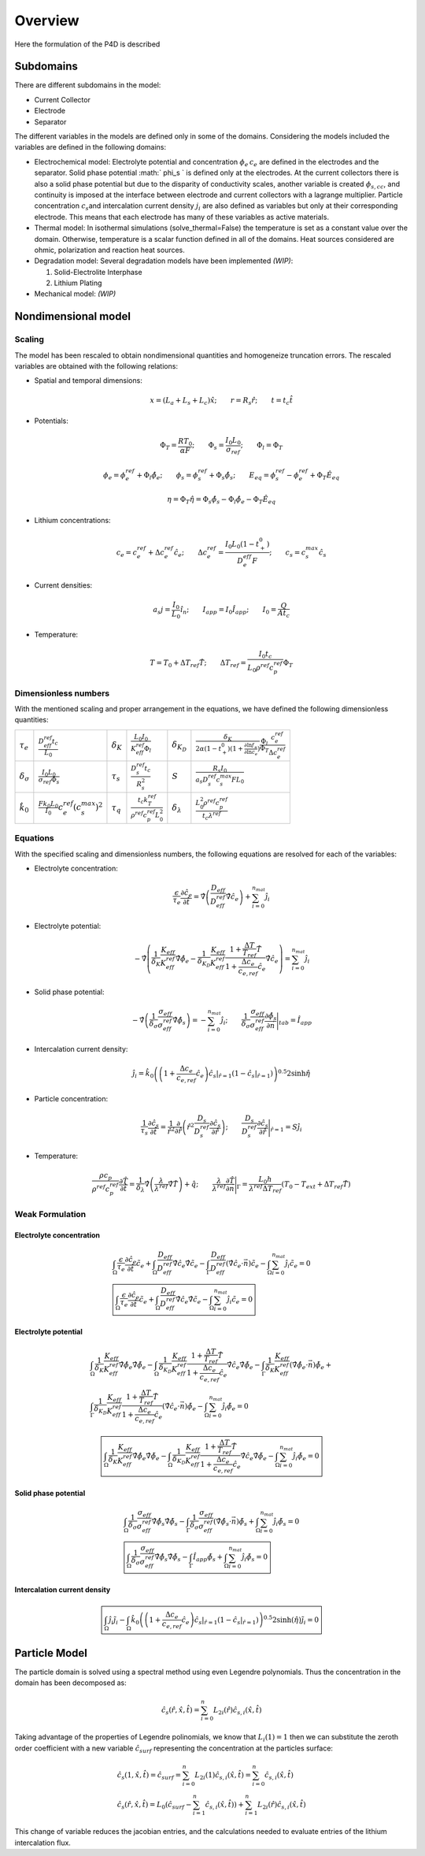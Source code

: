 Overview
=========

.. _introduction:

Here the formulation of the P4D is described

Subdomains
-----------

There are different subdomains in the model:

- Current Collector
- Electrode
- Separator

The different variables in the models are defined only in some of the domains. Considering the models included the variables are defined in the following domains:

- Electrochemical model:
  Electrolyte potential and concentration :math:`\phi_e\, c_e` are defined in the electrodes and the separator. Solid phase potential :math:` \phi_s ` is defined only at the electrodes. At the current collectors there is also a solid phase potential but due to the disparity of conductivity scales, another variable is created :math:`\phi_{s,cc}`, and continuity is imposed at the interface between electrode and current collectors with a lagrange multiplier. Particle concentration :math:`c_s`\ and intercalation current density :math:`j_i` are also defined as variables but only at their corresponding electrode. This means that each electrode has many of these variables as active materials.
- Thermal model:
  In isothermal simulations (solve\_thermal=False) the temperature is set as a constant value over the domain. Otherwise, temperature is a scalar function defined in all of the domains. Heat sources considered are ohmic, polarization and reaction heat sources.
- Degradation model:
  Several degradation models have been implemented *(WIP)*:

  1. Solid-Electrolite Interphase
  2. Lithium Plating

- Mechanical model:
  *(WIP)*

Nondimensional model
---------------------

Scaling
~~~~~~~~

The model has been rescaled to obtain nondimensional quantities and homogeneize truncation errors. The rescaled variables are obtained with the following relations:

-  Spatial and temporal dimensions:

   .. math::

      \begin{gathered}
              x= (L_a+L_s+L_c) \hat{x} ;\qquad r = R_s \hat{r};\qquad t=t_c\hat{t}
          \end{gathered}

-  Potentials:

   .. math::

      \begin{gathered}
              \Phi_T = \frac{R T_0}{\alpha F} ; \qquad \Phi_s = \frac{I_0 L_0}{\sigma_{ref}} ; \qquad \Phi_l = \Phi_T
          \end{gathered}

   .. math::

      \begin{gathered}
              \phi_{e}=\phi_{e}^{ref}+\Phi_l\hat{\phi_{e}} ;\qquad \phi_{s}=\phi_{s}^{ref}+\Phi_s\hat{\phi_{s}} ; \qquad E_{eq} = \phi_{s}^{ref} - \phi_{e}^{ref} + \Phi_T\hat{E}_{eq}     
          \end{gathered}

   .. math::

      \begin{gathered}
              \eta=\Phi_T \hat{\eta} = \Phi_s \hat{\phi_s}-\Phi_l \hat{\phi_e} - \Phi_T\hat{E}_{eq}
          \end{gathered}

-  Lithium concentrations:

   .. math::

      \begin{gathered}
              c_{e}=c_{e}^{ref}+\Delta c_e^{ref} \hat{c}_{e} ;\qquad \Delta c_e^{ref}=\frac{I_0 L_0 (1-t_+^0)}{D_e^{eff}F} ;\qquad c_{s}= c_s^{max} \hat{c_{s}}
          \end{gathered}

-  Current densities:

   .. math::

      \begin{gathered}
              a_s j= \frac{I_0}{L_0} \hat{i_n} ;\qquad I_{app} = I_0 \hat{I}_{app} ; \qquad I_0 = \frac{Q}{A t_c}
          \end{gathered}

-  Temperature:

   .. math::

      \begin{gathered}
              T = T_0+\Delta T_{ref}\hat{T}  ; \qquad \Delta T_{ref} = \frac{I_0 t_c}{L_0 \rho^{ref} c_p^{ref} } \Phi_T
          \end{gathered}

Dimensionless numbers
~~~~~~~~~~~~~~~~~~~~~~

With the mentioned scaling and proper arrangement in the equations, we have defined the following dimensionless quantities:

+---------------------------------+------------------------------------------------------------+--------------------+---------------------------------------------------------------+----------------------------+------------------------------------------------------------------------------------------------------------------------------------------------------+
| :math:`\tau_e`                  | :math:`\frac{D_{eff}^{ref} t_c}{L_0}`                      | :math:`\delta_K`   | :math:`\frac{L_0 I_0}{K_{eff}^{ref} \Phi_l}`                  | :math:`\delta_{K_D}`       | :math:`\frac{\delta_K}{2\alpha (1-t_+^0)(1+\frac{\partial \ln f_{\pm}}{\partial \ln c_e})} \frac{\Phi_l}{\Phi_T} \frac{c_e^{ref}}{\Delta c_e^{ref}}` |
+---------------------------------+------------------------------------------------------------+--------------------+---------------------------------------------------------------+----------------------------+------------------------------------------------------------------------------------------------------------------------------------------------------+
| :math:`\delta_{\sigma}`         | :math:`\frac{I_0 L_0}{\sigma_{ref} \Phi_s}`                | :math:`\tau_s`     | :math:`\frac{D_s^{ref} t_c}{R_s^2}`                           | :math:`S`                  | :math:`\frac{R_s I_0}{a_s D_s^{ref} c_s^{max} F L_0}`                                                                                                |
+---------------------------------+------------------------------------------------------------+--------------------+---------------------------------------------------------------+----------------------------+------------------------------------------------------------------------------------------------------------------------------------------------------+
| :math:`\hat{k}_0`               | :math:`\frac{F k_0 L_0 }{I_0} c_e^{ref} (c_s^{max})^2`     | :math:`\tau_q`     | :math:`\frac{t_c k_T^{ref} }{\rho^{ref} c_p^{ref} L_0^2}`     | :math:`\delta_{\lambda}`   | :math:`\frac{L_0^2 \rho^{ref} c_p^{ref} }{t_c \lambda^{ref}}`                                                                                        |
+---------------------------------+------------------------------------------------------------+--------------------+---------------------------------------------------------------+----------------------------+------------------------------------------------------------------------------------------------------------------------------------------------------+

Equations
~~~~~~~~~~

With the specified scaling and dimensionless numbers, the following equations are resolved for each of the variables:

-  Electrolyte concentration:

   .. math::

      \begin{gathered}
              \frac{\epsilon}{\tau_e}\frac{\partial\hat{c}_e}{\partial \hat{t}} =
              \hat{\nabla} \left(\frac{D_{eff}}{D_{eff}^{ref}} \hat{\nabla} \hat{c}_e \right) + \sum_{i=0}^{n_{mat}} \hat{j}_{i}
          \end{gathered}

-  Electrolyte potential:

   .. math::

      \begin{gathered}
                   - \hat{\nabla} \left( \frac{1}{\delta_K} \frac{K_{eff}}{K_{eff}^{ref}} \hat{\nabla}\hat{\phi}_e - \frac{1}{\delta_{K_D}} \frac{K_{eff}}{K_{eff}^{ref}} \frac{1+\frac{\Delta T}{T_{ref}} \hat{T}}{1+\frac{\Delta c_e}{c_{e,ref}} \hat{c}_e} \hat{\nabla} \hat{c}_e   \right) = \sum_{i=0}^{n_{mat}} \hat{j}_i
          \end{gathered}

-  Solid phase potential:

   .. math::

      \begin{gathered}
              -\hat{\nabla} \left( \frac{1}{\delta_{\sigma}} \frac{\sigma_{eff}}{\sigma_{eff}^{ref}} \hat{\nabla} \hat{\phi}_s \right) = -\sum_{i=0}^{n_{mat}} \hat{j}_i ;\qquad  \frac{1}{\delta_{\sigma}} \frac{\sigma_{eff}}{\sigma_{eff}^{ref}} \frac{\partial \hat{\phi}_s}{\partial \vec{n}} \Bigg|_{tab} = \hat{I}_{app} 
          \end{gathered}

-  Intercalation current density:

   .. math::

      \begin{gathered}
              \hat{j}_i = \hat{k}_0 \left( \left( 1+\frac{\Delta c_e}{c_{e,ref}} \hat{c}_e \right) \hat{c}_s|_{\hat{r}=1} (1-\hat{c}_s|_{\hat{r}=1}) \right)^{0.5} 2 \sinh{\hat{\eta}}
          \end{gathered}

-  Particle concentration:

   .. math::

      \begin{gathered}
             \frac{1}{\tau_s} \frac{\partial \hat{c}_s}{\partial \hat{t}} = \frac{1}{\hat{r}^2}\frac{\partial}{\partial \hat{r}} \left( \hat{r}^2 \frac{D_s}{D_{s}^{ref}} \frac{\partial \hat{c}_s}{\partial \hat{r}} \right) ; \qquad \frac{D_s}{D_{s}^{ref}} \frac{\partial \hat{c}_s}{\partial \hat{r}} \Bigg|_{\hat{r}=1} = S \hat{j}_i
          \end{gathered}

-  Temperature:

   .. math::

      \begin{gathered}
             \frac{\rho c_p}{\rho^{ref} c_p^{ref}} \frac{\partial \hat{T}}{\partial \hat{t}} = \frac{1}{\delta_{\lambda}}\hat{\nabla} \left( \frac{\lambda}{\lambda^{ref}} \hat{\nabla} \hat{T} \right) + \hat{q}  ; \qquad \frac{\lambda}{\lambda^{ref}} \frac{\partial \hat{T}}{\partial \vec{n}} \Bigg|_{\Gamma} = \frac{L_0 h}{\lambda^{ref} \Delta T_{ref}} \left(T_0-T_{ext} + \Delta T_{ref} \hat{T} \right)
          \end{gathered}

Weak Formulation
~~~~~~~~~~~~~~~~~

Electrolyte concentration
"""""""""""""""""""""""""""

.. math::

   \begin{gathered}
       \int_{\Omega}{\frac{\epsilon}{\tau_e}\frac{\partial\hat{c}_e}{\partial \hat{t}} \tilde{c_e}} +
       \int_{\Omega}{\frac{D_{eff}}{D_{eff}^{ref}} \hat{\nabla} \hat{c}_e \hat{\nabla} \tilde{c_e}} -
       \int_{\Gamma}{\frac{D_{eff}}{D_{eff}^{ref}} (\hat{\nabla} \hat{c}_e \cdot \vec{n}) \tilde{c_e}} -
       \int_{\Omega}{\sum_{i=0}^{n_{mat}} \hat{j}_{i} \tilde{c_e}} = 0
       \\
       \boxed{
       \int_{\Omega}{\frac{\epsilon}{\tau_e}\frac{\partial\hat{c}_e}{\partial \hat{t}} \tilde{c_e}} +
       \int_{\Omega}{\frac{D_{eff}}{D_{eff}^{ref}} \hat{\nabla} \hat{c}_e \hat{\nabla} \tilde{c_e}} -
       \int_{\Omega}{\sum_{i=0}^{n_{mat}} \hat{j}_{i} \tilde{c_e}} = 0
       }\end{gathered}

Electrolyte potential
"""""""""""""""""""""

.. math::

   \begin{gathered}
       \int_{\Omega}{\frac{1}{\delta_K} \frac{K_{eff}}{K_{eff}^{ref}} \hat{\nabla}\hat{\phi}_e \hat{\nabla} \tilde{\phi_e}} -
       \int_{\Omega}{\frac{1}{\delta_{K_D}} \frac{K_{eff}}{K_{eff}^{ref}} \frac{1+\frac{\Delta T}{T_{ref}} \hat{T}}{1+\frac{\Delta c_e}{c_{e,ref}} \hat{c}_e} \hat{\nabla} \hat{c}_e \hat{\nabla} \tilde{\phi_e}} -
       \int_{\Gamma}{\frac{1}{\delta_K} \frac{K_{eff}}{K_{eff}^{ref}} (\hat{\nabla}\hat{\phi}_e \cdot \vec{n}) \tilde{\phi_e}} + \\ %%Ojo con esto, es la misma ecuacion
       \int_{\Gamma}{\frac{1}{\delta_{K_D}} \frac{K_{eff}}{K_{eff}^{ref}} \frac{1+\frac{\Delta T}{T_{ref}} \hat{T}}{1+\frac{\Delta c_e}{c_{e,ref}} \hat{c}_e} (\hat{\nabla} \hat{c}_e \cdot \vec{n}) \tilde{\phi_e}} -
       \int_{\Omega}{\sum_{i=0}^{n_{mat}} \hat{j}_{i} \tilde{\phi_e}} = 0\end{gathered}

.. math::

   \begin{gathered}
       \boxed{
       \int_{\Omega}{\frac{1}{\delta_K} \frac{K_{eff}}{K_{eff}^{ref}} \hat{\nabla}\hat{\phi}_e \hat{\nabla} \tilde{\phi_e}} -
       \int_{\Omega}{\frac{1}{\delta_{K_D}} \frac{K_{eff}}{K_{eff}^{ref}} \frac{1+\frac{\Delta T}{T_{ref}} \hat{T}}{1+\frac{\Delta c_e}{c_{e,ref}} \hat{c}_e} \hat{\nabla} \hat{c}_e \hat{\nabla} \tilde{\phi_e}} -
       \int_{\Omega}{\sum_{i=0}^{n_{mat}} \hat{j}_{i} \tilde{\phi_e}} = 0
       }\end{gathered}

Solid phase potential
"""""""""""""""""""""

.. math::

   \begin{gathered}
       \int_{\Omega}{\frac{1}{\delta_{\sigma}} \frac{\sigma_{eff}}{\sigma_{eff}^{ref}} \hat{\nabla} \hat{\phi}_s \hat{\nabla} \tilde{\phi_s}} -
       \int_{\Gamma}{\frac{1}{\delta_{\sigma}} \frac{\sigma_{eff}}{\sigma_{eff}^{ref}} (\hat{\nabla} \hat{\phi}_s \cdot \vec{n}) \tilde{\phi_s}} +
       \int_{\Omega}{\sum_{i=0}^{n_{mat}} \hat{j}_{i} \tilde{\phi_s}} = 0
       \\
       \boxed{
       \int_{\Omega}{\frac{1}{\delta_{\sigma}} \frac{\sigma_{eff}}{\sigma_{eff}^{ref}} \hat{\nabla} \hat{\phi}_s \hat{\nabla} \tilde{\phi_s}} -
       \int_{\Gamma}{\hat{I}_{app} \tilde{\phi_s}} +
       \int_{\Omega}{\sum_{i=0}^{n_{mat}} \hat{j}_{i} \tilde{\phi_s}} = 0
       }\end{gathered}

Intercalation current density
"""""""""""""""""""""""""""""""

.. math::

   \begin{gathered}
       \boxed{
       \int_{\Omega}{\hat{j}_i \tilde{j_i}} -
       \int_{\Omega}{\hat{k}_0 \left( \left( 1+\frac{\Delta c_e}{c_{e,ref}} \hat{c}_e \right) \hat{c}_s|_{\hat{r}=1} (1-\hat{c}_s|_{\hat{r}=1}) \right)^{0.5} 2 \sinh{(\hat{\eta})} \tilde{j_i}} = 0
       }\end{gathered}


Particle Model
---------------

The particle domain is solved using a spectral method using even Legendre polynomials. Thus the concentration in the domain has been decomposed as:

.. math::

   \begin{gathered}
       \hat{c}_s (\hat{r}, \hat{x}, \hat{t}) = \sum_{i=0}^{n} L_{2i} (\hat{r}) \hat{c}_{s,i} (\hat{x}, \hat{t}) \end{gathered}

Taking advantage of the properties of Legendre polinomials, we know that :math:`L_i(1) = 1` then we can substitute the zeroth order coefficient with a new variable :math:`\hat{c}_{surf}` representing the concentration at the particles surface:

.. math::

   \begin{gathered}
       \hat{c}_s(1,\hat{x},\hat{t}) = \hat{c}_{surf} = \sum_{i=0}^{n} L_{2i} (1) \hat{c}_{s,i} (\hat{x}, \hat{t}) = \sum_{i=0}^{n} \hat{c}_{s,i} (\hat{x}, \hat{t}) \\
       \hat{c}_s (\hat{r}, \hat{x}, \hat{t}) = L_0 \left(\hat{c}_{surf} -  \sum_{i=1}^{n}\hat{c}_{s,i} (\hat{x}, \hat{t})\right)+\sum_{i=1}^{n} L_{2i} (\hat{r}) \hat{c}_{s,i} (\hat{x}, \hat{t})\end{gathered}

This change of variable reduces the jacobian entries, and the calculations needed to evaluate entries of the lithium intercalation flux.

